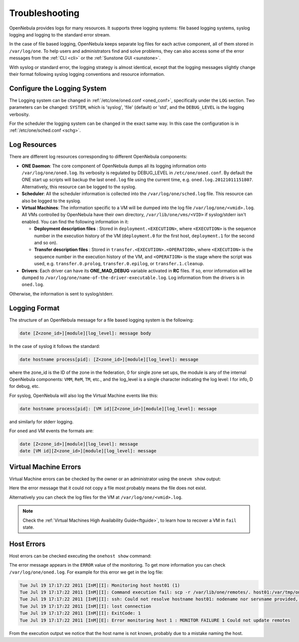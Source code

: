 .. _log_debug:

====================
Troubleshooting
====================

OpenNebula provides logs for many resources. It supports three logging systems: file based logging systems, syslog logging and logging to the standard error stream.

In the case of file based logging, OpenNebula keeps separate log files for each active component, all of them stored in ``/var/log/one``. To help users and administrators find and solve problems, they can also access some of the error messages from the :ref:`CLI <cli>` or the :ref:`Sunstone GUI <sunstone>`.

With syslog or standard error, the logging strategy is almost identical, except that the logging messages slightly change their format following syslog logging conventions and resource information.

.. _log_debug_configure_the_logging_system:

Configure the Logging System
============================

The Logging system can be changed in :ref:`/etc/one/oned.conf <oned_conf>`, specifically under the ``LOG`` section. Two parameters can be changed: ``SYSTEM``, which is 'syslog', 'file' (default) or 'std', and the ``DEBUG_LEVEL`` is the logging verbosity.

For the scheduler the logging system can be changed in the exact same way. In this case the configuration is in :ref:`/etc/one/sched.conf <schg>`.

Log Resources
=============

There are different log resources corresponding to different OpenNebula components:

-  **ONE Daemon**: The core component of OpenNebula dumps all its logging information onto ``/var/log/one/oned.log``. Its verbosity is regulated by DEBUG_LEVEL in ``/etc/one/oned.conf``. By default the ONE start up scripts will backup the last ``oned.log`` file using the current time, e.g. ``oned.log.20121011151807``. Alternatively, this resource can be logged to the syslog.
-  **Scheduler**: All the scheduler information is collected into the ``/var/log/one/sched.log`` file. This resource can also be logged to the syslog.
-  **Virtual Machines**: The information specific to a VM will be dumped into the log file ``/var/log/one/<vmid>.log``. All VMs controlled by OpenNebula have their own directory, ``/var/lib/one/vms/<VID>`` if syslog/stderr isn't enabled. You can find the following information in it:

   -  **Deployment description files** : Stored in ``deployment.<EXECUTION>``, where ``<EXECUTION>`` is the sequence number in the execution history of the VM (``deployment.0`` for the first host, ``deployment.1`` for the second and so on).
   -  **Transfer description files** : Stored in ``transfer.<EXECUTION>.<OPERATION>``, where ``<EXECUTION>`` is the sequence number in the execution history of the VM, and ``<OPERATION>`` is the stage where the script was used, e.g. ``transfer.0.prolog``, ``transfer.0.epilog``, or ``transfer.1.cleanup``.

-  **Drivers**: Each driver can have its **ONE\_MAD\_DEBUG** variable activated in **RC** files. If so, error information will be dumped to ``/var/log/one/name-of-the-driver-executable.log``. Log information from the drivers is in ``oned.log``.

Otherwise, the information is sent to syslog/stderr.

Logging Format
==============

The structure of an OpenNebula message for a file based logging system is the following:

.. code-block:: none

    date [Z<zone_id>][module][log_level]: message body

In the case of syslog it follows the standard:

.. code-block:: none

    date hostname process[pid]: [Z<zone_id>][module][log_level]: message

where the zone_id is the ID of the zone in the federation, 0 for single zone set ups, the module is any of the internal OpenNebula components: ``VMM``, ``ReM``, ``TM``, etc., and the log\_level is a single character indicating the log level: I for info, D for debug, etc.

For syslog, OpenNebula will also log the Virtual Machine events like this:

.. code-block:: none

    date hostname process[pid]: [VM id][Z<zone_id>][module][log_level]: message

and similarly for stderr logging.

For ``oned`` and VM events the formats are:

.. code-block:: none

    date [Z<zone_id>][module][log_level]: message
    date [VM id][Z<zone_id>][module][log_level]: message

.. _vm_history:

Virtual Machine Errors
======================

Virtual Machine errors can be checked by the owner or an administrator using the ``onevm show`` output:

.. prompt:: text $ auto

    $ onevm show 0
    VIRTUAL MACHINE 0 INFORMATION
    ID                  : 0
    NAME                : one-0
    USER                : oneadmin
    GROUP               : oneadmin
    STATE               : ACTIVE
    LCM_STATE           : PROLOG_FAILED
    START TIME          : 07/19 17:44:20
    END TIME            : 07/19 17:44:31
    DEPLOY ID           : -

    VIRTUAL MACHINE MONITORING
    NET_TX              : 0
    NET_RX              : 0
    USED MEMORY         : 0
    USED CPU            : 0

    VIRTUAL MACHINE TEMPLATE
    CONTEXT=[
      FILES=/tmp/some_file,
      TARGET=hdb ]
    CPU=0.1
    ERROR=[
      MESSAGE="Error excuting image transfer script: Error copying /tmp/some_file to /var/lib/one/0/images/isofiles",
      TIMESTAMP="Tue Jul 19 17:44:31 2011" ]
    MEMORY=64
    NAME=one-0
    VMID=0

    VIRTUAL MACHINE HISTORY
     SEQ        HOSTNAME ACTION           START        TIME       PTIME
       0          host01   none  07/19 17:44:31 00 00:00:00 00 00:00:00

Here the error message that it could not copy a file most probably means the file does not exist.

Alternatively you can check the log files for the VM at ``/var/log/one/<vmid>.log``.

.. note::

   Check the :ref:`Virtual Machines High Availability Guide<ftguide>`, to learn how to recover a VM in ``fail`` state.

Host Errors
===========

Host errors can be checked executing the ``onehost show`` command:

.. prompt:: text $ auto

    $ onehost show 1
    HOST 1 INFORMATION
    ID                    : 1
    NAME                  : host01
    STATE                 : ERROR
    IM_MAD                : im_kvm
    VM_MAD                : vmm_kvm
    TM_MAD                : tm_shared

    HOST SHARES
    MAX MEM               : 0
    USED MEM (REAL)       : 0
    USED MEM (ALLOCATED)  : 0
    MAX CPU               : 0
    USED CPU (REAL)       : 0
    USED CPU (ALLOCATED)  : 0
    TOTAL VMS             : 0

    MONITORING INFORMATION
    ERROR=[
      MESSAGE="Error monitoring host 1 : MONITOR FAILURE 1 Could not update remotes",
      TIMESTAMP="Tue Jul 19 17:17:22 2011" ]

The error message appears in the ``ERROR`` value of the monitoring. To get more information you can check ``/var/log/one/oned.log``. For example for this error we get in the log file:

.. code-block:: none

    Tue Jul 19 17:17:22 2011 [InM][I]: Monitoring host host01 (1)
    Tue Jul 19 17:17:22 2011 [InM][I]: Command execution fail: scp -r /var/lib/one/remotes/. host01:/var/tmp/one
    Tue Jul 19 17:17:22 2011 [InM][I]: ssh: Could not resolve hostname host01: nodename nor servname provided, or not known
    Tue Jul 19 17:17:22 2011 [InM][I]: lost connection
    Tue Jul 19 17:17:22 2011 [InM][I]: ExitCode: 1
    Tue Jul 19 17:17:22 2011 [InM][E]: Error monitoring host 1 : MONITOR FAILURE 1 Could not update remotes

From the execution output we notice that the host name is not known, probably due to a mistake naming the host.
